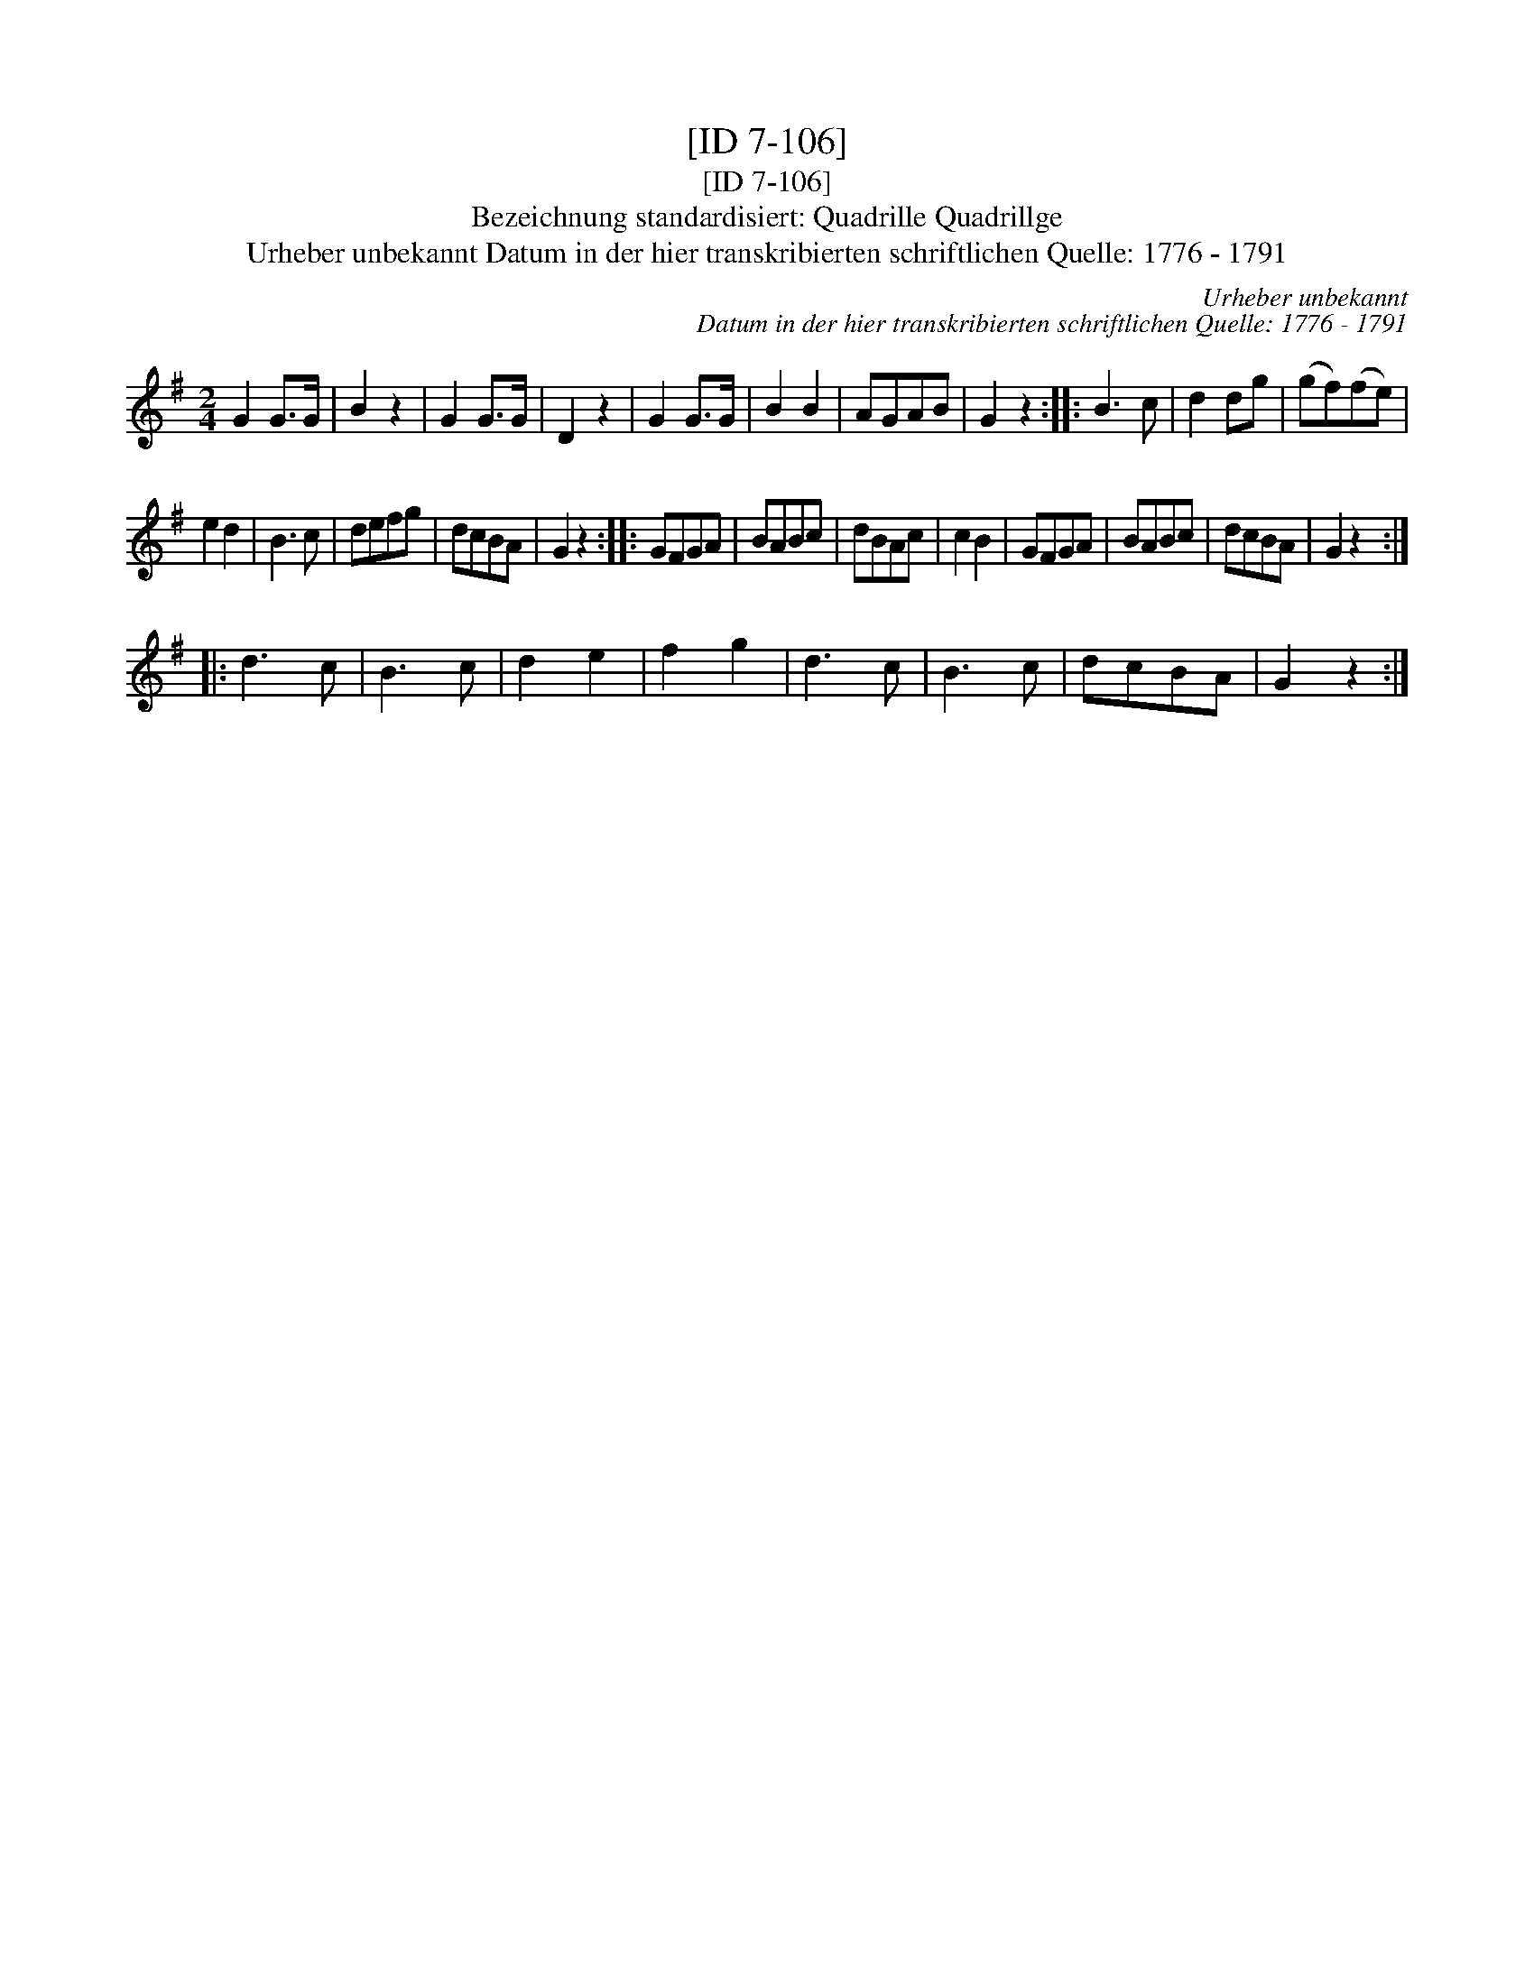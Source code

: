 X:1
T:[ID 7-106]
T:[ID 7-106]
T:Bezeichnung standardisiert: Quadrille Quadrillge
T:Urheber unbekannt Datum in der hier transkribierten schriftlichen Quelle: 1776 - 1791
C:Urheber unbekannt
C:Datum in der hier transkribierten schriftlichen Quelle: 1776 - 1791
L:1/8
M:2/4
K:G
V:1 treble 
V:1
 G2 G>G | B2 z2 | G2 G>G | D2 z2 | G2 G>G | B2 B2 | AGAB | G2 z2 :: B3 c | d2 dg | (gf)(fe) | %11
 e2 d2 | B3 c | defg | dcBA | G2 z2 :: GFGA | BABc | dBAc | c2 B2 | GFGA | BABc | dcBA | G2 z2 :: %24
 d3 c | B3 c | d2 e2 | f2 g2 | d3 c | B3 c | dcBA | G2 z2 :| %32

